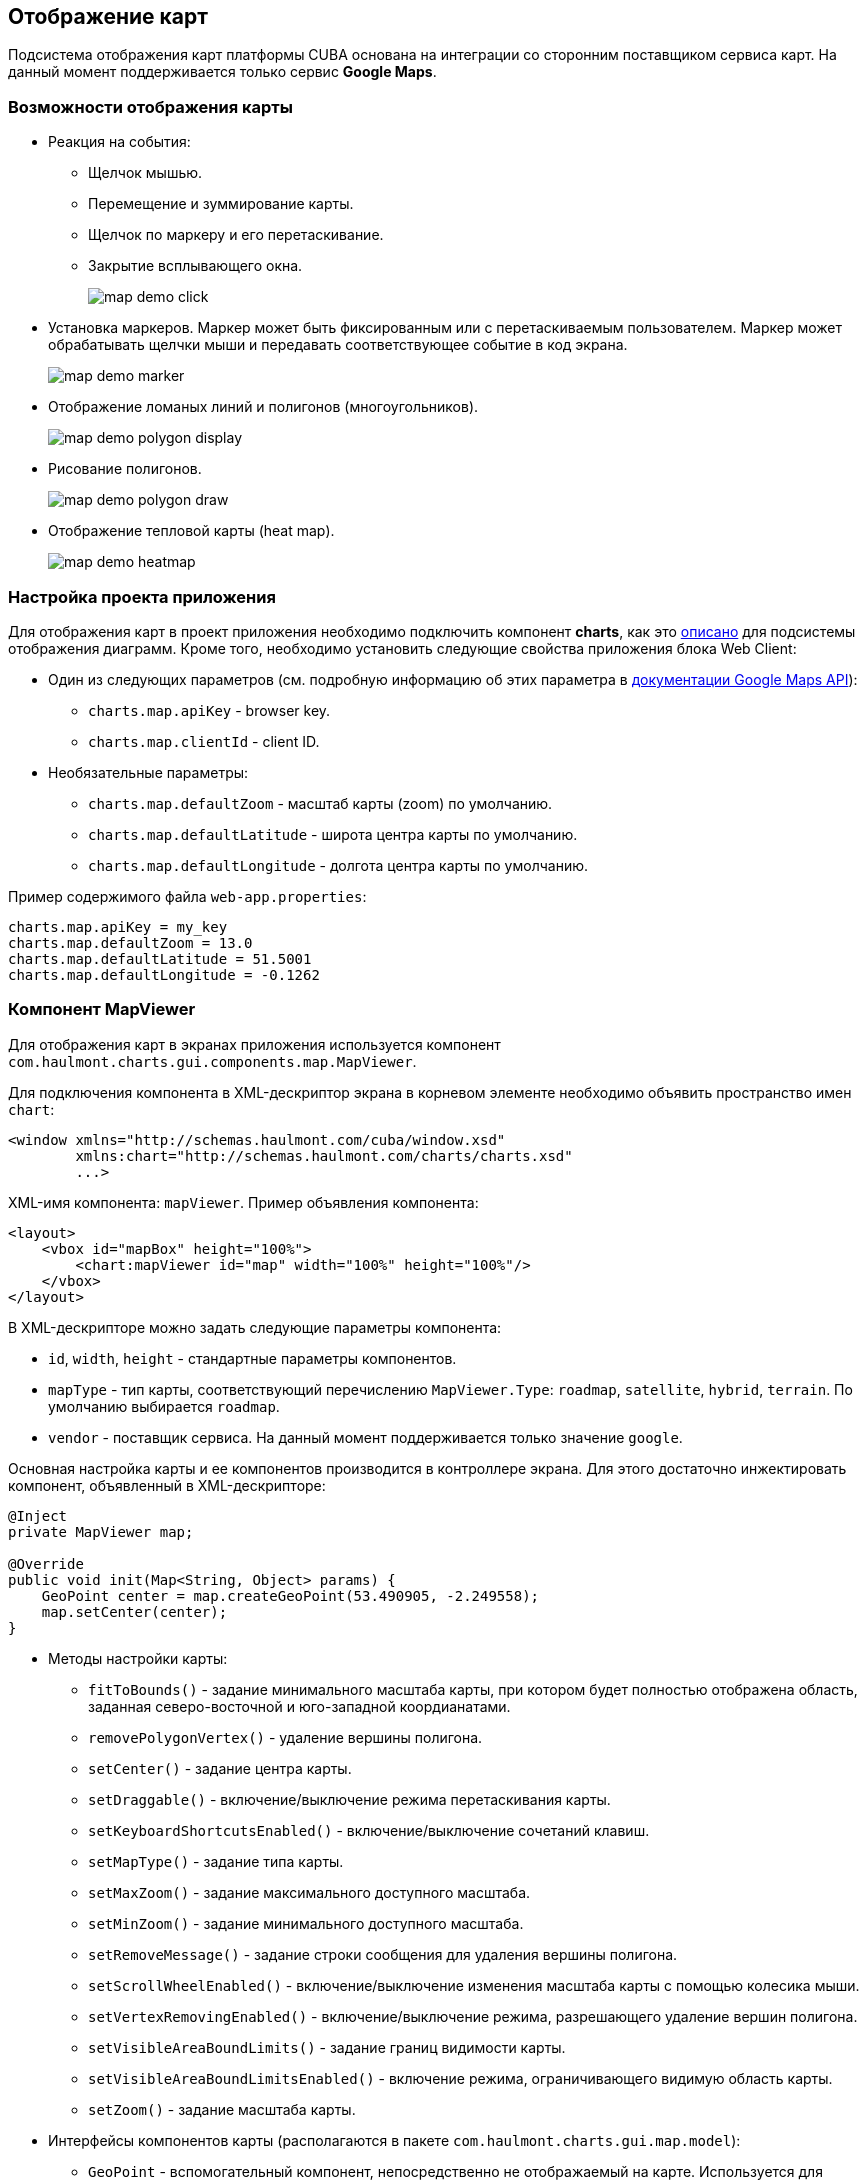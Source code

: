 [[map]]
== Отображение карт

Подсистема отображения карт платформы CUBA основана на интеграции со сторонним поставщиком сервиса карт. На данный момент поддерживается только сервис *Google Maps*.

[[map_features]]
=== Возможности отображения карты

* Реакция на события:

** Щелчок мышью.

** Перемещение и зуммирование карты.

** Щелчок по маркеру и его перетаскивание.

** Закрытие всплывающего окна.
+
image::map/map_demo_click.png[align="center"]

* Установка маркеров. Маркер может быть фиксированным или с перетаскиваемым пользователем. Маркер может обрабатывать щелчки мыши и передавать соответствующее событие в код экрана.
+
image::map/map_demo_marker.png[align="center"]

* Отображение ломаных линий и полигонов (многоугольников).
+
image::map/map_demo_polygon_display.png[align="center"]

* Рисование полигонов.
+
image::map/map_demo_polygon_draw.png[align="center"]

* Отображение тепловой карты (heat map).
+
image::map/map_demo_heatmap.png[align="center"]

[[map_project_setup]]
=== Настройка проекта приложения

Для отображения карт в проект приложения необходимо подключить компонент *charts*, как это <<chart_project_setup,описано>> для подсистемы отображения диаграмм. Кроме того, необходимо установить следующие свойства приложения блока Web Client:

* Один из следующих параметров (см. подробную информацию об этих параметра в https://developers.google.com/maps/documentation/javascript/get-api-key[документации Google Maps API]):

** `charts.map.apiKey` - browser key.
** `charts.map.clientId` - client ID.

* Необязательные параметры:

** `charts.map.defaultZoom` - масштаб карты (zoom) по умолчанию.

** `charts.map.defaultLatitude` - широта центра карты по умолчанию.

** `charts.map.defaultLongitude` - долгота центра карты по умолчанию.

Пример содержимого файла `web-app.properties`:

[source, properties]
----
charts.map.apiKey = my_key
charts.map.defaultZoom = 13.0
charts.map.defaultLatitude = 51.5001
charts.map.defaultLongitude = -0.1262
---- 

[[mapViewer]]
=== Компонент MapViewer

Для отображения карт в экранах приложения используется компонент `com.haulmont.charts.gui.components.map.MapViewer`. 

Для подключения компонента в XML-дескриптор экрана в корневом элементе необходимо объявить пространство имен `chart`:

[source, xml]
----
<window xmlns="http://schemas.haulmont.com/cuba/window.xsd"
        xmlns:chart="http://schemas.haulmont.com/charts/charts.xsd"
        ...>
----

XML-имя компонента: `mapViewer`. Пример объявления компонента:

[source, xml]
----
<layout>
    <vbox id="mapBox" height="100%">
        <chart:mapViewer id="map" width="100%" height="100%"/>
    </vbox>
</layout>
----

В XML-дескрипторе можно задать следующие параметры компонента:

* `id`, `width`, `height` - стандартные параметры компонентов.

* `mapType` - тип карты, соответствующий перечислению `MapViewer.Type`: `roadmap`, `satellite`, `hybrid`, `terrain`. По умолчанию выбирается `roadmap`.

* `vendor` - поставщик сервиса. На данный момент поддерживается только значение `google`.

Основная настройка карты и ее компонентов производится в контроллере экрана. Для этого достаточно инжектировать компонент, объявленный в XML-дескрипторе:

[source, java]
----
@Inject
private MapViewer map;

@Override
public void init(Map<String, Object> params) {
    GeoPoint center = map.createGeoPoint(53.490905, -2.249558);
    map.setCenter(center);
}
----

* Методы настройки карты:

** `fitToBounds()` - задание минимального масштаба карты, при котором будет полностью отображена область, заданная северо-восточной и юго-западной коордианатами.
** `removePolygonVertex()` - удаление вершины полигона.
** `setCenter()` - задание центра карты.
** `setDraggable()` - включение/выключение режима перетаскивания карты.
** `setKeyboardShortcutsEnabled()` - включение/выключение сочетаний клавиш.
** `setMapType()` - задание типа карты.
** `setMaxZoom()` - задание максимального доступного масштаба.
** `setMinZoom()` - задание минимального доступного масштаба.
** `setRemoveMessage()` - задание строки сообщения для удаления вершины полигона.
** `setScrollWheelEnabled()` - включение/выключение изменения масштаба карты с помощью колесика мыши.
** `setVertexRemovingEnabled()` - включение/выключение режима, разрешающего удаление вершин полигона.
** `setVisibleAreaBoundLimits()` - задание границ видимости карты.
** `setVisibleAreaBoundLimitsEnabled()` - включение режима, ограничивающего видимую область карты.
** `setZoom()` - задание масштаба карты.

* Интерфейсы компонентов карты (располагаются в пакете `com.haulmont.charts.gui.map.model`):

** `GeoPoint` - вспомогательный компонент, непосредственно не отображаемый на карте. Используется для задания параметров карты, таких как центр, границы, и для создания более сложных компонентов карты. Для создания объекта используется метод `createGeoPoint()` интерфейса `MapViewer`. Например:
+
[source, java]
----
GeoPoint center = map.createGeoPoint(53.490905, -2.249558);
map.setCenter(center);
----

** `Label` - компонент для отображения текстовых подписей на карте.
+
--
`Label` можно создать и поместить на карту с помощью методов `createLabel()` и `addLabel()` интерфейса `MapViewer`. Удалить его, в свою очередь, можно методом `removeLabel()`. Компонент поддерживает стили и разметку HTML .

Компонент `Label` имеет следующие атрибуты:

  * `value` - строковое содержание подписи. Если выбран тип содержимого `HTML`, браузер выполнит парсинг этой строки для отображения содержимого.

  * `position` - объект, реализующий интерфейс `GeoPoint`, в котором содержатся географические координаты подписи.

  * `contentType` - выбор типа содержимого из двух возможных значений: `PLAIN_TEXT` и `HTML` (будет парситься браузером).

  * `adjustment` - устанавливает расположение подписи относительно маркера геолокации `GeoPoint`.

  * `styleName` - позволяет установить дополнительные стили подписи.

[source, java]
----
Label label = map.createLabel();
label.setValue("<span style=\"color: #ffffff\">White label</span>");
label.setPosition(mapViewer.createGeoPoint(53.914567, -2.668279));
label.setAdjustment(Label.Adjustment.BOTTOM_CENTER);
label.setContentType(Label.ContentType.HTML);
map.addLabel(label);
----
--

** `Marker` - компонент для отметки места на карте. По умолчанию используется стандартный значок сервиса карт. Для создания и размещения объекта на карте используются методы `createMarker()` и `addMarker()` интерфейса `MapViewer`. Например:
+
[source, java]
----
Marker marker = map.createMarker("My place", map.createGeoPoint(53.590905, -2.249558), true);
marker.setClickable(true);
map.addMarker(marker);
----

** `Polyline` - компонент для отображения ломаной линии. Для создания и размещения объекта на карте используются методы `createPolyline()` и `addPolyline()` интерфейса `MapViewer`. Например:
+
[source, java]
----
List<GeoPoint> coordinates = new ArrayList<>();
coordinates.add(map.createGeoPoint(53.49, -2.54));
coordinates.add(map.createGeoPoint(53.49, -2.22));
coordinates.add(map.createGeoPoint(53.89, -2.22));
coordinates.add(map.createGeoPoint(53.99, -2.94));
Polyline polyline = map.createPolyline(coordinates);
map.addPolyline(polyline);
----

** `Polygon` - компонент для отображения полигона. Для создания и размещения объекта на карте используются методы `createPolygon()` и `addPolygonOverlay()` интерфейса `MapViewer`. Например:
+
[source, java]
----
List<GeoPoint> coordinates = new ArrayList<>();
coordinates.add(map.createGeoPoint(53.49, -2.54));
coordinates.add(map.createGeoPoint(53.49, -2.22));
coordinates.add(map.createGeoPoint(53.89, -2.22));
coordinates.add(map.createGeoPoint(53.99, -2.94));
Polygon p = map.createPolygon(coordinates, "#9CFBA9", 0.6, "#2CA860", 1.0, 2);
map.addPolygonOverlay(p);
----

** `Circle` - компонент для отображения круга. Компонент `Circle` имеет те же атрибуты, что `Polygon`, а его форма определяется двумя дополнительными атрибутами: `center` (`GeoPoint`) и `radius`. Для создания и размещения объекта на карте используются методы `createCircle()` и `addCircle()` интерфейса `MapViewer`.

** `InfoWindow` - компонент карты для отображения информации во всплывающем окне. Для создания и размещения объекта на карте используются методы `createInfoWindow()` и `openInfoWindow()` интерфейса `MapViewer`. Например:
+
[source, java]
----
InfoWindow w = map.createInfoWindow("Some text");
map.openInfoWindow(w);
----
+
Информационное окно может быть привязано к маркеру, например:
+
[source, java]
----
map.addMarkerClickListener(event -> {
    Marker marker = event.getMarker();
    String caption = String.format("Marker clicked: %.2f, %.2f",
            marker.getPosition().getLatitude(),
            marker.getPosition().getLongitude());
    InfoWindow w = map.createInfoWindow(caption, marker);
    map.openInfoWindow(w);
});
----

** `HeatMapLayer` - слой тепловой карты: предназначен для изображения плотности данных в различных географических точках. Степень плотности точек отображается с помощью цвета. По умолчанию области с высокой плотностью точек отображаются красным цветом, а области с низкой - зелёным. Для создания и размещения объекта на карте используются методы `createHeatMapLayer()` и `addHeatMapLayer()` интерфейса `MapViewer`. Например:
+
[source, java]
----
HeatMapLayer heatMapLayer = map.createHeatMapLayer();
List<GeoPoint> data = new ArrayList<>();
data.add(map.createGeoPoint(53.450, -2.00));
data.add(map.createGeoPoint(53.451, -2.00));
data.add(map.createGeoPoint(53.452, -2.00));
data.add(map.createGeoPoint(53.453, -2.00));
data.add(map.createGeoPoint(53.454, -2.00));        
heatMapLayer.setData(data);
map.addHeatMapLayer(heatMapLayer);
----
+
Данные добавленного на карту слоя тепловой карты могут быть изменены с помощью дополнительного вызова метода `setData()`. Заново добавлять слой на карту при этом не требуется. 

** `DrawingOptions` - компонент поддержки рисования. В данный момент поддерживается только рисование полигонов. Режим рисования будет включен если в `MapViewer` передан экземпляр `DrawingOptions`. Пример использования:
+
[source, java]
----
DrawingOptions options = new DrawingOptions();
PolygonOptions polygonOptions = new PolygonOptions(true, true, "#993366", 0.6);
ControlOptions controlOptions = new ControlOptions(
    Position.TOP_CENTER, Arrays.asList(OverlayType.POLYGON));
options.setEnableDrawingControl(true);
options.setPolygonOptions(polygonOptions);
options.setDrawingControlOptions(controlOptions);
options.setInitialDrawingMode(OverlayType.POLYGON);
map.setDrawingOptions(options);
----

* Слушатели событий (располагаются в пакете `com.haulmont.charts.gui.map.model.listeners`):
** `MapMoveListener` - перемещение карты с зажаток клавишей мыши.
** `MarkerDragListener` - перетаскивание маркера.
** `InfoWindowClosedListener` - закрытие информационного окна.
** `PolygonCompleteListener` - создание полигона в режиме редактирования.
** `PolygonEditListener` - редактирование полигона (перемещение или добавление вершины существующего полигона).
** `MapInitListener` - завершение инициализации карты: вызывается один раз после первоначальной загрузки карты, когда тайлы загружены и координаты доступны.

* Слушатели щелчков левой кнопки мыши:
** `MapClickListener` - щелчок по карте.
** `MarkerClickListener` - щелчок по маркеру.

* Слушатели щелчков правой кнопки мыши:
** `CircleRightClickListener` - щелчок по кругу.
** `MapRightCLickListener` - щелчок по карте.
** `MarkerRightClickListener` - щелчок по маркеру.
** `PolygonRightClickListener` - щелчок по полигону.

Для более подробной информации о методах и параметрах компонентов карты см. соответствующие JavaDocs.


